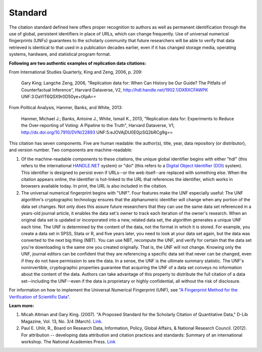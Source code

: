 Standard
+++++++++

The citation standard defined here offers proper recognition to authors as well as permanent identification through the use of global, persistent identifiers in place of URLs, which can change frequently. Use of universal numerical fingerprints (UNFs) guarantees to the scholarly community that future researchers will be able to verify that data retrieved is identical to that used in a publication decades earlier, even if it has changed storage media, operating systems, hardware, and statistical program format.

**Following are two authentic examples of replication data citations:**

From International Studies Quarterly, King and Zeng, 2006, p. 209:

    Gary King; Langche Zeng, 2006, "Replication data for: When Can
    History be Our Guide? The Pitfalls of Counterfactual Inference",
    Harvard Dataverse, V2, http://hdl.handle.net/1902.1/DXRXCFAWPK UNF:3:DaYlT6QSX9r0D50ye+tXpA==

From Political Analysis, Hanmer, Banks, and White, 2013:

    Hanmer, Michael J.; Banks, Antoine J., White, Ismail K., 2013,
    "Replication data for: Experiments to Reduce the Over-reporting of
    Voting: A Pipeline to the Truth", Harvard Dataverse, V1, http://dx.doi.org/10.7910/DVN/22893 UNF:5:eJOVAjDU0E0jzSQ2bRCg9g==

This citation has seven components. Five are human readable: the author(s), title, year, data repository (or distributor), and version number. Two components are machine-readable:

#. Of the machine-readable components to these citations, the unique global identifier begins with either "hdl" (this refers to the international `HANDLE.NET <http://www.handle.net/>`_ system) or "doi" (this refers to a `Digital Object Identifier (DOI) <http://www.doi.org/>`_ system). This identifier is designed to persist even if URLs--or the web itself--are replaced with something else. When the citation appears online, the identifier is hot-linked to the URL that references the identifier, which works in browsers available today. In print, the URL is also included in the citation.

#. The universal numerical fingerprint begins with "UNF". Four features make the UNF especially useful: The UNF algorithm's cryptographic technology ensures that the alphanumeric identifier will change when any portion of the data set changes. Not only does this assure future researchers that they can use the same data set referenced in a years-old journal article, it enables the data set's owner to track each iteration of the owner's research. When an original data set is updated or incorporated into a new, related data set, the algorithm generates a unique UNF each time. The UNF is determined by the content of the data, not the format in which it is stored. For example, you create a data set in SPSS, Stata or R, and five years later, you need to look at your data set again, but the data was converted to the next big thing (NBT). You can use NBT, recompute the UNF, and verify for certain that the data set you're downloading is the same one you created originally. That is, the UNF will not change. Knowing only the UNF, journal editors can be confident that they are referencing a specific data set that never can be changed, even if they do not have permission to see the data. In a sense, the UNF is the ultimate summary statistic. The UNF's noninvertible, cryptographic properties guarantee that acquiring the UNF of a data set conveys no information about the content of the data. Authors can take advantage of this property to distribute the full citation of a data set--including the UNF--even if the data is proprietary or highly confidential, all without the risk of disclosure.

For information on how to implement the Universal Numerical Fingerprint (UNF), see `"A Fingerprint Method for the Verification of Scientific Data" <http://datascience.iq.harvard.edu/publications/fingerprint-method-verification-scientific-data>`_.

**Learn more:**

#. Micah Altman and Gary King. (2007). "A Proposed Standard for the Scholarly Citation of Quantitative Data," D-Lib Magazine, Vol. 13, No. 3/4 (March). `Link <http://datascience.iq.harvard.edu/publications/proposed-standard-scholarly-citation-quantitative-data>`_.
#. Paul E. Uhlir, R., Board on Research Data, Information, Policy, Global Affairs, & National Research Council. (2012). For attribution -- developing data attribution and citation practices and standards: Summary of an international workshop. The National Academies Press. `Link <http://www.nap.edu/openbook.php?record_id=13564>`_
